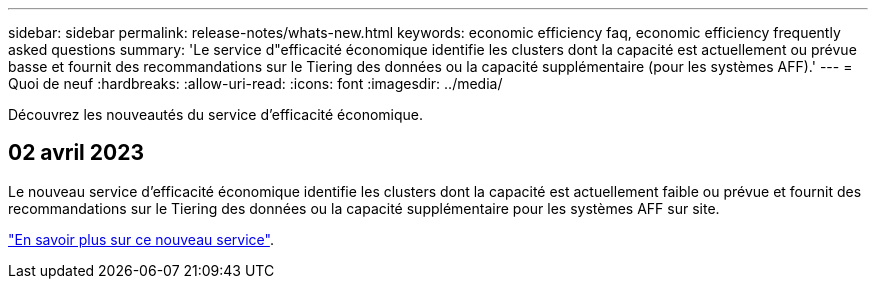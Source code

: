 ---
sidebar: sidebar 
permalink: release-notes/whats-new.html 
keywords: economic efficiency faq, economic efficiency frequently asked questions 
summary: 'Le service d"efficacité économique identifie les clusters dont la capacité est actuellement ou prévue basse et fournit des recommandations sur le Tiering des données ou la capacité supplémentaire (pour les systèmes AFF).' 
---
= Quoi de neuf
:hardbreaks:
:allow-uri-read: 
:icons: font
:imagesdir: ../media/


[role="lead"]
Découvrez les nouveautés du service d'efficacité économique.



== 02 avril 2023

Le nouveau service d'efficacité économique identifie les clusters dont la capacité est actuellement faible ou prévue et fournit des recommandations sur le Tiering des données ou la capacité supplémentaire pour les systèmes AFF sur site.

link:https://docs.netapp.com/us-en/bluexp-economic-efficiency/get-started/intro.html["En savoir plus sur ce nouveau service"].
